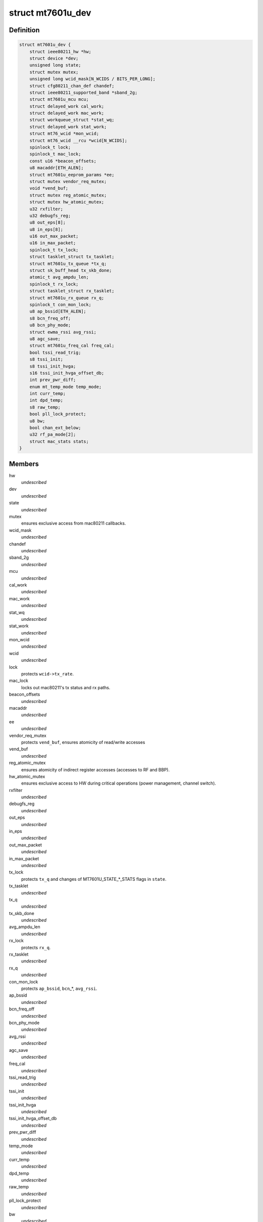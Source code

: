 .. -*- coding: utf-8; mode: rst -*-
.. src-file: drivers/net/wireless/mediatek/mt7601u/mt7601u.h

.. _`mt7601u_dev`:

struct mt7601u_dev
==================

.. c:type:: struct mt7601u_dev

    adapter structure

.. _`mt7601u_dev.definition`:

Definition
----------

.. code-block:: c

    struct mt7601u_dev {
        struct ieee80211_hw *hw;
        struct device *dev;
        unsigned long state;
        struct mutex mutex;
        unsigned long wcid_mask[N_WCIDS / BITS_PER_LONG];
        struct cfg80211_chan_def chandef;
        struct ieee80211_supported_band *sband_2g;
        struct mt7601u_mcu mcu;
        struct delayed_work cal_work;
        struct delayed_work mac_work;
        struct workqueue_struct *stat_wq;
        struct delayed_work stat_work;
        struct mt76_wcid *mon_wcid;
        struct mt76_wcid __rcu *wcid[N_WCIDS];
        spinlock_t lock;
        spinlock_t mac_lock;
        const u16 *beacon_offsets;
        u8 macaddr[ETH_ALEN];
        struct mt7601u_eeprom_params *ee;
        struct mutex vendor_req_mutex;
        void *vend_buf;
        struct mutex reg_atomic_mutex;
        struct mutex hw_atomic_mutex;
        u32 rxfilter;
        u32 debugfs_reg;
        u8 out_eps[8];
        u8 in_eps[8];
        u16 out_max_packet;
        u16 in_max_packet;
        spinlock_t tx_lock;
        struct tasklet_struct tx_tasklet;
        struct mt7601u_tx_queue *tx_q;
        struct sk_buff_head tx_skb_done;
        atomic_t avg_ampdu_len;
        spinlock_t rx_lock;
        struct tasklet_struct rx_tasklet;
        struct mt7601u_rx_queue rx_q;
        spinlock_t con_mon_lock;
        u8 ap_bssid[ETH_ALEN];
        s8 bcn_freq_off;
        u8 bcn_phy_mode;
        struct ewma_rssi avg_rssi;
        u8 agc_save;
        struct mt7601u_freq_cal freq_cal;
        bool tssi_read_trig;
        s8 tssi_init;
        s8 tssi_init_hvga;
        s16 tssi_init_hvga_offset_db;
        int prev_pwr_diff;
        enum mt_temp_mode temp_mode;
        int curr_temp;
        int dpd_temp;
        s8 raw_temp;
        bool pll_lock_protect;
        u8 bw;
        bool chan_ext_below;
        u32 rf_pa_mode[2];
        struct mac_stats stats;
    }

.. _`mt7601u_dev.members`:

Members
-------

hw
    *undescribed*

dev
    *undescribed*

state
    *undescribed*

mutex
    ensures exclusive access from mac80211 callbacks.

wcid_mask
    *undescribed*

chandef
    *undescribed*

sband_2g
    *undescribed*

mcu
    *undescribed*

cal_work
    *undescribed*

mac_work
    *undescribed*

stat_wq
    *undescribed*

stat_work
    *undescribed*

mon_wcid
    *undescribed*

wcid
    *undescribed*

lock
    protects \ ``wcid->tx_rate``\ .

mac_lock
    locks out mac80211's tx status and rx paths.

beacon_offsets
    *undescribed*

macaddr
    *undescribed*

ee
    *undescribed*

vendor_req_mutex
    protects \ ``vend_buf``\ , ensures atomicity of read/write
    accesses

vend_buf
    *undescribed*

reg_atomic_mutex
    ensures atomicity of indirect register accesses
    (accesses to RF and BBP).

hw_atomic_mutex
    ensures exclusive access to HW during critical
    operations (power management, channel switch).

rxfilter
    *undescribed*

debugfs_reg
    *undescribed*

out_eps
    *undescribed*

in_eps
    *undescribed*

out_max_packet
    *undescribed*

in_max_packet
    *undescribed*

tx_lock
    protects \ ``tx_q``\  and changes of MT7601U_STATE\_\*\_STATS
    flags in \ ``state``\ .

tx_tasklet
    *undescribed*

tx_q
    *undescribed*

tx_skb_done
    *undescribed*

avg_ampdu_len
    *undescribed*

rx_lock
    protects \ ``rx_q``\ .

rx_tasklet
    *undescribed*

rx_q
    *undescribed*

con_mon_lock
    protects \ ``ap_bssid``\ , \ ``bcn``\ \_\*, \ ``avg_rssi``\ .

ap_bssid
    *undescribed*

bcn_freq_off
    *undescribed*

bcn_phy_mode
    *undescribed*

avg_rssi
    *undescribed*

agc_save
    *undescribed*

freq_cal
    *undescribed*

tssi_read_trig
    *undescribed*

tssi_init
    *undescribed*

tssi_init_hvga
    *undescribed*

tssi_init_hvga_offset_db
    *undescribed*

prev_pwr_diff
    *undescribed*

temp_mode
    *undescribed*

curr_temp
    *undescribed*

dpd_temp
    *undescribed*

raw_temp
    *undescribed*

pll_lock_protect
    *undescribed*

bw
    *undescribed*

chan_ext_below
    *undescribed*

rf_pa_mode
    *undescribed*

stats
    *undescribed*

.. This file was automatic generated / don't edit.

